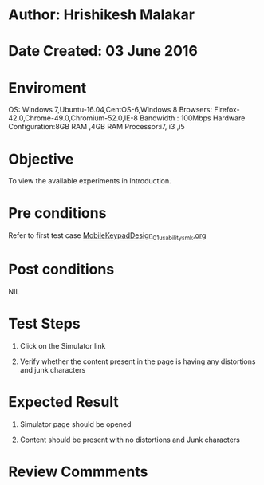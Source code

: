 * Author: Hrishikesh Malakar

* Date Created: 03 June 2016


* Enviroment

	OS: Windows 7,Ubuntu-16.04,CentOS-6,Windows 8
	Browsers: Firefox-42.0,Chrome-49.0,Chromium-52.0,IE-8
	Bandwidth : 100Mbps
	Hardware Configuration:8GB RAM ,4GB RAM
	Processor:i7, i3 ,i5



* Objective

	To view the available experiments in Introduction.




* Pre conditions

	Refer to first test case [[https://github.com/Virtual-Labs/creative-design-prototyping-lab-iitg/blob/master/test-cases/integration_test-cases/MobileKeypadDesign/MobileKeypadDesign_01_usability_smk%20.org][MobileKeypadDesign_01_usability_smk.org]]



* Post conditions

	NIL



* Test Steps

	1. Click on the Simulator link

	2. Verify whether the content present in the page is having any distortions and junk characters




* Expected Result

	1. Simulator page should be opened

	2. Content should be present with no distortions and Junk characters
	


* Review Commments

	


